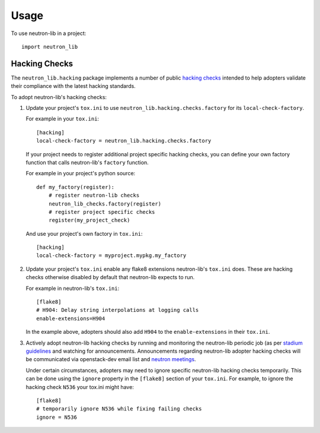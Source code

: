 ========
Usage
========

To use neutron-lib in a project::

    import neutron_lib


Hacking Checks
--------------

The ``neutron_lib.hacking`` package implements a number of public
`hacking checks <https://github.com/openstack-dev/hacking>`_ intended to help
adopters validate their compliance with the latest hacking standards.

To adopt neutron-lib's hacking checks:

#. Update your project's ``tox.ini`` to use
   ``neutron_lib.hacking.checks.factory`` for its ``local-check-factory``.

   For example in your ``tox.ini``::

       [hacking]
       local-check-factory = neutron_lib.hacking.checks.factory

   If your project needs to register additional project specific hacking
   checks, you can define your own factory function that calls neutron-lib's
   ``factory`` function.

   For example in your project's python source::

       def my_factory(register):
           # register neutron-lib checks
           neutron_lib_checks.factory(register)
           # register project specific checks
           register(my_project_check)

   And use your project's own factory in ``tox.ini``::

       [hacking]
       local-check-factory = myproject.mypkg.my_factory

#. Update your project's ``tox.ini`` enable any flake8 extensions neutron-lib's
   ``tox.ini`` does. These are hacking checks otherwise disabled by default
   that neutron-lib expects to run.

   For example in neutron-lib's ``tox.ini``::

    [flake8]
    # H904: Delay string interpolations at logging calls
    enable-extensions=H904

   In the example above, adopters should also add ``H904`` to the
   ``enable-extensions`` in their ``tox.ini``.

#. Actively adopt neutron-lib hacking checks by running and monitoring
   the neutron-lib periodic job (as per `stadium guidelines
   <https://review.openstack.org/389397/>`_ and
   watching for announcements. Announcements regarding neutron-lib adopter
   hacking checks will be communicated via openstack-dev email list
   and `neutron meetings <https://wiki.openstack.org/wiki/Network/Meetings>`_.

   Under certain circumstances, adopters may need to ignore specific
   neutron-lib hacking checks temporarily. This can be done using the
   ``ignore`` property in the ``[flake8]`` section of your ``tox.ini``.
   For example, to ignore the hacking check ``N536`` your tox.ini might
   have::

      [flake8]
      # temporarily ignore N536 while fixing failing checks
      ignore = N536
